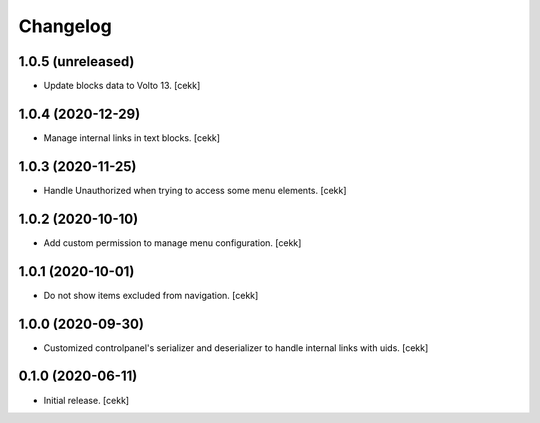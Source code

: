 Changelog
=========


1.0.5 (unreleased)
------------------

- Update blocks data to Volto 13.
  [cekk]


1.0.4 (2020-12-29)
------------------

- Manage internal links in text blocks.
  [cekk]


1.0.3 (2020-11-25)
------------------

- Handle Unauthorized when trying to access some menu elements.
  [cekk]


1.0.2 (2020-10-10)
------------------

- Add custom permission to manage menu configuration.
  [cekk]


1.0.1 (2020-10-01)
------------------

- Do not show items excluded from navigation.
  [cekk]


1.0.0 (2020-09-30)
------------------

- Customized controlpanel's serializer and deserializer to handle internal links with uids.
  [cekk]


0.1.0 (2020-06-11)
------------------

- Initial release.
  [cekk]
